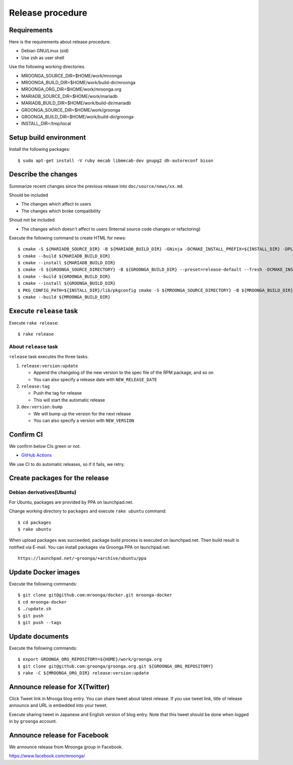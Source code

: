 Release procedure
=================

Requirements
------------

Here is the requirements about release procedure.

* Debian GNU/Linux (sid)
* Use zsh as user shell

Use the following working directories.

* MROONGA_SOURCE_DIR=$HOME/work/mroonga
* MROONGA_BUILD_DIR=$HOME/work/build-dir/mroonga
* MROONGA_ORG_DIR=$HOME/work/mroonga.org
* MARIADB_SOURCE_DIR=$HOME/work/mariadb
* MARIADB_BUILD_DIR=$HOME/work/build-dir/mariadb
* GROONGA_SOURCE_DIR=$HOME/work/groonga
* GROONGA_BUILD_DIR=$HOME/work/build-dir/groonga
* INSTALL_DIR=/tmp/local

Setup build environment
-----------------------

Install the following packages::

    $ sudo apt-get install -V ruby mecab libmecab-dev gnupg2 dh-autoreconf bison

Describe the changes
--------------------

Summarize recent changes since the previous release into ``doc/source/news/xx.md``.

Should be included

* The changes which affect to users
* The changes which broke compatibility

Shoud not be included

* The changes which doesn't affect to users (Internal source code changes or refactoring)

Execute the following command to create HTML for news::

    $ cmake -S ${MARIADB_SOURCE_DIR} -B ${MARIADB_BUILD_DIR} -GNinja -DCMAKE_INSTALL_PREFIX=${INSTALL_DIR} -DPLUGIN_CASSANDRA=NO
    $ cmake --build ${MARIADB_BUILD_DIR}
    $ cmake --install ${MARIADB_BUILD_DIR}
    $ cmake -S ${GROONGA_SOURCE_DIRECTORY} -B ${GROONGA_BUILD_DIR} --preset=release-default --fresh -DCMAKE_INSTALL_PREFIX="${INSTALL_DIR}"
    $ cmake --build ${GROONGA_BUILD_DIR}
    $ cmake --install ${GROONGA_BUILD_DIR}
    $ PKG_CONFIG_PATH=${INSTALL_DIR}/lib/pkgconfig cmake -S ${MROONGA_SOURCE_DIRECTORY} -B ${MROONGA_BUILD_DIR} --fresh --preset=doc -DCMAKE_INSTALL_PREFIX="${INSTALL_DIR}" -DMYSQL_SOURCE_DIR=~${MARIADB_SOURCE_DIR} -DMYSQL_BUILD_DIR=${MARIADB_BUILD_DIR} -DMYSQL_CONFIG=${INSTALL_DIR}/bin/mariadb_config
    $ cmake --build ${MROONGA_BUILD_DIR}

Execute ``release`` task
------------------------

Execute ``rake release``::

    $ rake release

About ``release`` task
^^^^^^^^^^^^^^^^^^^^^^

``release`` task executes the three tasks.

1. ``release:version:update``

   * Append the changelog of the new version to the spec file of the RPM package, and so on

   * You can also specify a release date with ``NEW_RELEASE_DATE``

2. ``release:tag``

   * Push the tag for release

   * This will start the automatic release

3. ``dev:version:bump``

   * We will bump up the version for the next release

   * You can also specify a version with ``NEW_VERSION``

Confirm CI
----------

We confirm below CIs green or not.

* `GitHub Actions <https://github.com/mroonga/mroonga/actions>`_

We use CI to do automatic releases, so if it fails, we retry.

Create packages for the release
-------------------------------

Debian derivatives(Ubuntu)
^^^^^^^^^^^^^^^^^^^^^^^^^^

For Ubuntu, packages are provided by PPA on launchpad.net.

Change working directory to ``packages`` and execute ``rake ubuntu`` command::

    $ cd packages
    $ rake ubuntu

When upload packages was succeeded, package build process is executed on launchpad.net. Then build result is notified via E-mail.
You can install packages via Groonga PPA on launchpad.net::

  https://launchpad.net/~groonga/+archive/ubuntu/ppa

Update Docker images
--------------------

Execute the following commands::

    $ git clone git@github.com:mroonga/docker.git mroonga-docker
    $ cd mroonga-docker
    $ ./update.sh
    $ git push
    $ git push --tags

Update documents
----------------

Execute the following commands::

    $ export GROONGA_ORG_REPOSITORY=${HOME}/work/groonga.org
    $ git clone git@github.com:groonga/groonga.org.git ${GROONGA_ORG_REPOSITORY}
    $ rake -C ${MROONGA_ORG_DIR} release:version:update

Announce release for X(Twitter)
-------------------------------

Click Tweet link in Mrooga blog entry. You can share tweet about latest release.
If you use tweet link, title of release announce and URL is embedded into your tweet.

Execute sharing tweet in Japanese and English version of blog entry.
Note that this tweet should be done when logged in by ``groonga`` account.

Announce release for Facebook
-----------------------------

We announce release from Mroonga group in Facebook.

https://www.facebook.com/mroonga/
